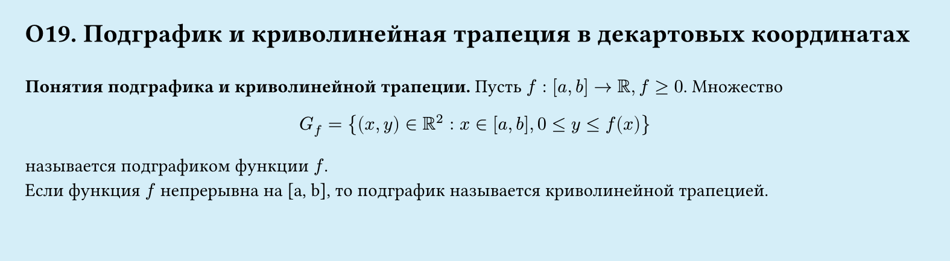#set page(width: 20cm, height: 5.5cm, fill: color.hsl(197.14deg, 71.43%, 90.39%), margin: 15pt)
#set align(left + top)
= О19. Подграфик и криволинейная трапеция в декартовых координатах
\
*Понятия подграфика и криволинейной трапеции.*
Пусть $f: [a, b] -> RR, f gt.eq 0$. Множество
$
  G_f = {(x, y) in RR^2 : x in [a, b], 0 lt.eq y lt.eq f (x)}
$
называется подграфиком функции $f$.\
Если функция $f$ непрерывна на [a, b], то подграфик называется криволинейной трапецией.